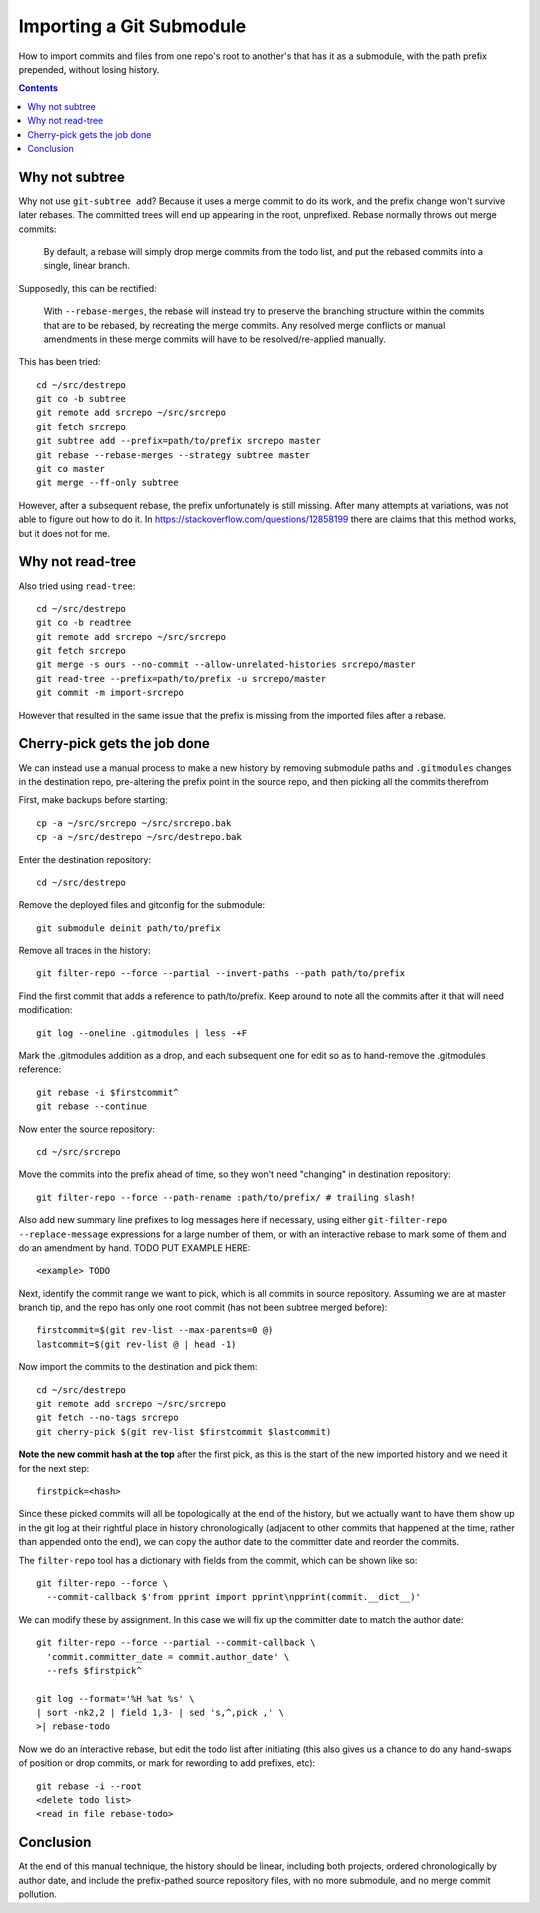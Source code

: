 Importing a Git Submodule
~~~~~~~~~~~~~~~~~~~~~~~~~~~~~~~~~~~~~~~~~~~~~~~~~~~~~~~~~~~~~~~~~~~~~~~~~~~~~~

How to import commits and files from one repo's root to another's that
has it as a submodule, with the path prefix prepended, without losing
history.

.. contents::


Why not subtree
------------------------------------------------------------------------------

Why not use ``git-subtree add``? Because it uses a merge commit to do
its work, and the prefix change won't survive later rebases.  The
committed trees will end up appearing in the root, unprefixed.  Rebase
normally throws out merge commits:

  By default, a rebase will simply drop merge commits from the todo
  list, and put the rebased commits into a single, linear branch.

Supposedly, this can be rectified:

  With ``--rebase-merges``, the rebase will instead try to preserve the
  branching structure within the commits that are to be rebased, by
  recreating the merge commits. Any resolved merge conflicts or manual
  amendments in these merge commits will have to be resolved/re-applied
  manually.

This has been tried::

  cd ~/src/destrepo
  git co -b subtree
  git remote add srcrepo ~/src/srcrepo
  git fetch srcrepo
  git subtree add --prefix=path/to/prefix srcrepo master
  git rebase --rebase-merges --strategy subtree master
  git co master
  git merge --ff-only subtree

However, after a subsequent rebase, the prefix unfortunately is still
missing.  After many attempts at variations, was not able to figure out
how to do it.  In https://stackoverflow.com/questions/12858199 there are
claims that this method works, but it does not for me.


Why not read-tree
------------------------------------------------------------------------------

Also tried using ``read-tree``::

  cd ~/src/destrepo
  git co -b readtree
  git remote add srcrepo ~/src/srcrepo
  git fetch srcrepo
  git merge -s ours --no-commit --allow-unrelated-histories srcrepo/master
  git read-tree --prefix=path/to/prefix -u srcrepo/master
  git commit -m import-srcrepo

However that resulted in the same issue that the prefix is missing from
the imported files after a rebase.


Cherry-pick gets the job done
------------------------------------------------------------------------------

We can instead use a manual process to make a new history by removing
submodule paths and ``.gitmodules`` changes in the destination repo,
pre-altering the prefix point in the source repo, and then picking all
the commits therefrom

First, make backups before starting::

  cp -a ~/src/srcrepo ~/src/srcrepo.bak
  cp -a ~/src/destrepo ~/src/destrepo.bak

Enter the destination repository::

  cd ~/src/destrepo

Remove the deployed files and gitconfig for the submodule::

  git submodule deinit path/to/prefix

Remove all traces in the history::

  git filter-repo --force --partial --invert-paths --path path/to/prefix

Find the first commit that adds a reference to path/to/prefix.  Keep
around to note all the commits after it that will need modification::

  git log --oneline .gitmodules | less -+F

Mark the .gitmodules addition as a drop, and each subsequent one for
edit so as to hand-remove the .gitmodules reference::

  git rebase -i $firstcommit^
  git rebase --continue

Now enter the source repository::

  cd ~/src/srcrepo

Move the commits into the prefix ahead of time, so they won't need
"changing" in destination repository::

  git filter-repo --force --path-rename :path/to/prefix/ # trailing slash!

Also add new summary line prefixes to log messages here if necessary,
using either ``git-filter-repo --replace-message`` expressions for a
large number of them, or with an interactive rebase to mark some of them
and do an amendment by hand.  TODO PUT EXAMPLE HERE::

  <example> TODO

Next, identify the commit range we want to pick, which is all commits in
source repository.  Assuming we are at master branch tip, and the repo has
only one root commit (has not been subtree merged before)::

  firstcommit=$(git rev-list --max-parents=0 @)
  lastcommit=$(git rev-list @ | head -1)

Now import the commits to the destination and pick them::

  cd ~/src/destrepo
  git remote add srcrepo ~/src/srcrepo
  git fetch --no-tags srcrepo
  git cherry-pick $(git rev-list $firstcommit $lastcommit)

**Note the new commit hash at the top** after the first pick, as this is
the start of the new imported history and we need it for the next step::

  firstpick=<hash>

Since these picked commits will all be topologically at the end of the
history, but we actually want to have them show up in the git log at
their rightful place in history chronologically (adjacent to other
commits that happened at the time, rather than appended onto the end),
we can copy the author date to the committer date and reorder the
commits.

The ``filter-repo`` tool has a dictionary with fields from the commit,
which can be shown like so::

  git filter-repo --force \
    --commit-callback $'from pprint import pprint\npprint(commit.__dict__)'

We can modify these by assignment.  In this case we will fix up the
committer date to match the author date::

  git filter-repo --force --partial --commit-callback \
    'commit.committer_date = commit.author_date' \
    --refs $firstpick^

  git log --format='%H %at %s' \
  | sort -nk2,2 | field 1,3- | sed 's,^,pick ,' \
  >| rebase-todo

Now we do an interactive rebase, but edit the todo list after initiating
(this also gives us a chance to do any hand-swaps of position or drop
commits, or mark for rewording to add prefixes, etc)::

  git rebase -i --root
  <delete todo list>
  <read in file rebase-todo>


Conclusion
------------------------------------------------------------------------------

At the end of this manual technique, the history should be linear,
including both projects, ordered chronologically by author date, and
include the prefix-pathed source repository files, with no more
submodule, and no merge commit pollution.

